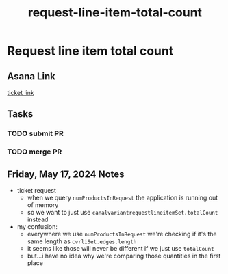:PROPERTIES:
:ID:       1522dc6d-6601-4a0e-bcec-d4c1dfc91eb8
:END:
#+title: request-line-item-total-count
#+filetags: :asana-ticket:
* Request line item total count

** Asana Link
[[https://app.asana.com/0/1199696369468912/1207292990430015][ticket link]]

** Tasks
*** TODO submit PR
*** TODO merge PR

** Friday, May 17, 2024 Notes
 - ticket request
   - when we query ~numProductsInRequest~ the application is running out of memory
   - so we want to just use ~canalvariantrequestlineitemSet.totalCount~ instead
 - my confusion:
   - everywhere we use ~numProductsInRequest~ we're checking if it's the same length as ~cvrliSet.edges.length~
   - it seems like those will never be different if we just use ~totalCount~
   - but...i have no idea why we're comparing those quantities in the first place
